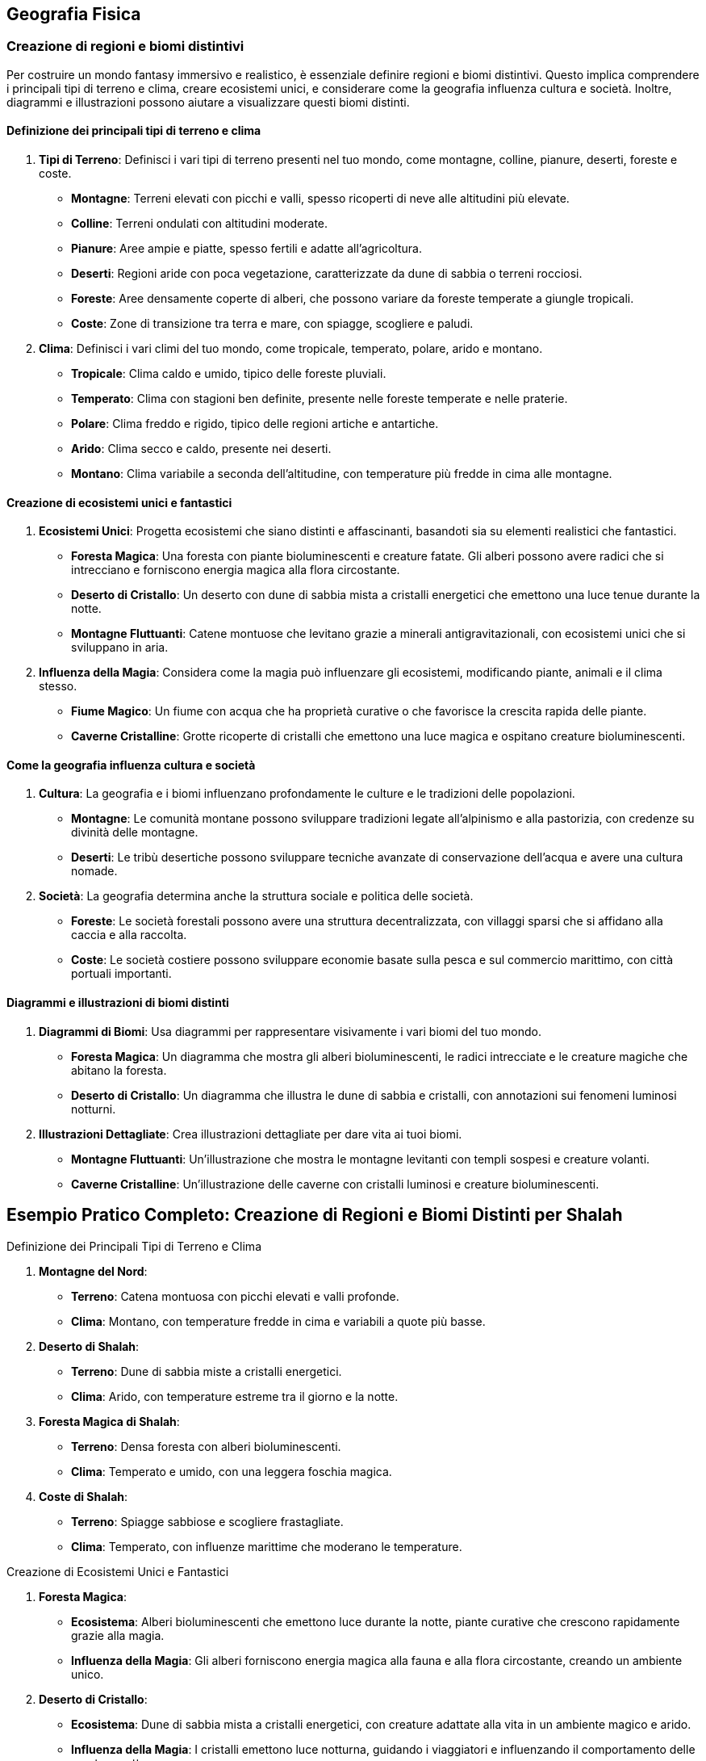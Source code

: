 == Geografia Fisica

=== Creazione di regioni e biomi distintivi

Per costruire un mondo fantasy immersivo e realistico, è essenziale
definire regioni e biomi distintivi. Questo implica comprendere i
principali tipi di terreno e clima, creare ecosistemi unici, e
considerare come la geografia influenza cultura e società. Inoltre,
diagrammi e illustrazioni possono aiutare a visualizzare questi biomi
distinti.

==== Definizione dei principali tipi di terreno e clima

[arabic]
. *Tipi di Terreno*: Definisci i vari tipi di terreno presenti nel tuo
mondo, come montagne, colline, pianure, deserti, foreste e coste.
* *Montagne*: Terreni elevati con picchi e valli, spesso ricoperti di
neve alle altitudini più elevate.
* *Colline*: Terreni ondulati con altitudini moderate.
* *Pianure*: Aree ampie e piatte, spesso fertili e adatte
all’agricoltura.
* *Deserti*: Regioni aride con poca vegetazione, caratterizzate da dune
di sabbia o terreni rocciosi.
* *Foreste*: Aree densamente coperte di alberi, che possono variare da
foreste temperate a giungle tropicali.
* *Coste*: Zone di transizione tra terra e mare, con spiagge, scogliere
e paludi.
. *Clima*: Definisci i vari climi del tuo mondo, come tropicale,
temperato, polare, arido e montano.
* *Tropicale*: Clima caldo e umido, tipico delle foreste pluviali.
* *Temperato*: Clima con stagioni ben definite, presente nelle foreste
temperate e nelle praterie.
* *Polare*: Clima freddo e rigido, tipico delle regioni artiche e
antartiche.
* *Arido*: Clima secco e caldo, presente nei deserti.
* *Montano*: Clima variabile a seconda dell’altitudine, con temperature
più fredde in cima alle montagne.

==== Creazione di ecosistemi unici e fantastici

[arabic]
. *Ecosistemi Unici*: Progetta ecosistemi che siano distinti e
affascinanti, basandoti sia su elementi realistici che fantastici.
* *Foresta Magica*: Una foresta con piante bioluminescenti e creature
fatate. Gli alberi possono avere radici che si intrecciano e forniscono
energia magica alla flora circostante.
* *Deserto di Cristallo*: Un deserto con dune di sabbia mista a
cristalli energetici che emettono una luce tenue durante la notte.
* *Montagne Fluttuanti*: Catene montuose che levitano grazie a minerali
antigravitazionali, con ecosistemi unici che si sviluppano in aria.
. *Influenza della Magia*: Considera come la magia può influenzare gli
ecosistemi, modificando piante, animali e il clima stesso.
* *Fiume Magico*: Un fiume con acqua che ha proprietà curative o che
favorisce la crescita rapida delle piante.
* *Caverne Cristalline*: Grotte ricoperte di cristalli che emettono una
luce magica e ospitano creature bioluminescenti.

==== Come la geografia influenza cultura e società

[arabic]
. *Cultura*: La geografia e i biomi influenzano profondamente le culture
e le tradizioni delle popolazioni.
* *Montagne*: Le comunità montane possono sviluppare tradizioni legate
all’alpinismo e alla pastorizia, con credenze su divinità delle
montagne.
* *Deserti*: Le tribù desertiche possono sviluppare tecniche avanzate di
conservazione dell’acqua e avere una cultura nomade.
. *Società*: La geografia determina anche la struttura sociale e
politica delle società.
* *Foreste*: Le società forestali possono avere una struttura
decentralizzata, con villaggi sparsi che si affidano alla caccia e alla
raccolta.
* *Coste*: Le società costiere possono sviluppare economie basate sulla
pesca e sul commercio marittimo, con città portuali importanti.

==== Diagrammi e illustrazioni di biomi distinti

[arabic]
. *Diagrammi di Biomi*: Usa diagrammi per rappresentare visivamente i
vari biomi del tuo mondo.
* *Foresta Magica*: Un diagramma che mostra gli alberi bioluminescenti,
le radici intrecciate e le creature magiche che abitano la foresta.
* *Deserto di Cristallo*: Un diagramma che illustra le dune di sabbia e
cristalli, con annotazioni sui fenomeni luminosi notturni.
. *Illustrazioni Dettagliate*: Crea illustrazioni dettagliate per dare
vita ai tuoi biomi.
* *Montagne Fluttuanti*: Un’illustrazione che mostra le montagne
levitanti con templi sospesi e creature volanti.
* *Caverne Cristalline*: Un’illustrazione delle caverne con cristalli
luminosi e creature bioluminescenti.

== Esempio Pratico Completo: Creazione di Regioni e Biomi Distinti per Shalah


.Definizione dei Principali Tipi di Terreno e Clima
****

1. **Montagne del Nord**:
   - **Terreno**: Catena montuosa con picchi elevati e valli profonde.
   - **Clima**: Montano, con temperature fredde in cima e variabili a quote più basse.

2. **Deserto di Shalah**:
   - **Terreno**: Dune di sabbia miste a cristalli energetici.
   - **Clima**: Arido, con temperature estreme tra il giorno e la notte.

3. **Foresta Magica di Shalah**:
   - **Terreno**: Densa foresta con alberi bioluminescenti.
   - **Clima**: Temperato e umido, con una leggera foschia magica.

4. **Coste di Shalah**:
   - **Terreno**: Spiagge sabbiose e scogliere frastagliate.
   - **Clima**: Temperato, con influenze marittime che moderano le temperature.
****

.Creazione di Ecosistemi Unici e Fantastici
****
1. **Foresta Magica**:
   - **Ecosistema**: Alberi bioluminescenti che emettono luce durante la notte, piante curative che crescono rapidamente grazie alla magia.
   - **Influenza della Magia**: Gli alberi forniscono energia magica alla fauna e alla flora circostante, creando un ambiente unico.

2. **Deserto di Cristallo**:
   - **Ecosistema**: Dune di sabbia mista a cristalli energetici, con creature adattate alla vita in un ambiente magico e arido.
   - **Influenza della Magia**: I cristalli emettono luce notturna, guidando i viaggiatori e influenzando il comportamento delle creature notturne.
****

.Come la Geografia Influenza Cultura e Società
****
1. **Cultura delle Montagne**:
   - **Tradizioni**: Credenze su divinità delle montagne, feste legate alle stagioni e all'alpinismo.
   - **Società**: Struttura sociale basata sulla pastorizia e sul commercio di minerali e pietre preziose.

2. **Cultura del Deserto**:
   - **Tradizioni**: Tecniche avanzate di conservazione dell'acqua, cerimonie legate alla raccolta dei cristalli energetici.
   - **Società**: Cultura nomade, con tribù che si spostano tra le oasi e le zone di raccolta dei cristalli.

3. **Cultura della Foresta**:
   - **Tradizioni**: Riti di guarigione legati alle piante curative, leggende sugli spiriti della foresta.
   - **Società**: Struttura decentralizzata, con villaggi che si affidano alla raccolta e alla magia della foresta.
****

.Diagrammi e Illustrazioni di Biomi Distinti
****
1. **Diagramma della Foresta Magica**:
   - **Dettagli**: Alberi bioluminescenti, radici intrecciate, piante curative e creature magiche.

2. **Diagramma del Deserto di Cristallo**:
   - **Dettagli**: Dune di sabbia mista a cristalli, fenomeni luminosi notturni, creature adattate alla vita nel deserto magico.

3. **Illustrazione delle Montagne Fluttuanti**:
   - **Dettagli**: Montagne levitanti, templi sospesi, creature volanti e cristalli antigravitazionali.

4. **Illustrazione delle Caverne Cristalline**:
   - **Dettagli**: Grotte ricoperte di cristalli luminosi, creature bioluminescenti, percorsi sotterranei magici.
****

NOTE: Definisci i tipi di terreno e clima, crea
ecosistemi unici, considera l’influenza della geografia su cultura e
società e utilizza diagrammi e illustrazioni per dare vita ai tuoi
biomi.

=== Definizione di caratteristiche geografiche uniche

La creazione di caratteristiche geografiche uniche rende il tuo mondo
fantasy memorabile e avvincente. Vediamo come creare punti di
riferimento naturali iconici, integrare elementi geografici nella storia
e nella cultura, utilizzare la geografia per creare sfide e opportunità
narrative, e tecniche per rendere i punti di riferimento memorabili.

==== Creazione di punti di riferimento naturali iconici

[arabic]
. *Unicità e Visibilità*: I punti di riferimento dovrebbero essere unici
e facilmente riconoscibili. Potrebbero includere montagne con forme
strane, fiumi che scorrono verso l’alto, o foreste con alberi giganti.
. *Significato*: Assegna un significato ai punti di riferimento,
rendendoli rilevanti per la storia e la cultura del mondo. Questi luoghi
possono essere sacri, storicamente importanti o contenere risorse
preziose.
. *Dettagli Visivi*: Usa descrizioni dettagliate per creare un’immagine
vivida del punto di riferimento. I dettagli aiutano a rendere il luogo
memorabile e distintivo.

.*Esempio*
****
*La Torre di Cristallo*: Una montagna alta, ricoperta di cristalli che
emettono una luce blu intensa. È visibile da chilometri di distanza ed è
considerata sacra dagli abitanti locali.
****

==== Integrazione di elementi geografici nella storia e nella cultura

[arabic]
. *Miti e Leggende*: Collega i punti di riferimento a miti e leggende.
Questo non solo arricchisce la storia, ma rende i luoghi più
interessanti e importanti per i personaggi.
. *Tradizioni e Riti*: Integra i punti di riferimento nelle tradizioni e
nei riti delle culture locali. Possono essere luoghi di pellegrinaggio,
festival o cerimonie sacre.
. *Risorse e Economia*: Considera come i punti di riferimento
influenzano l’economia locale. Possono contenere risorse preziose che
attirano mercanti e avventurieri.

.*Esempio*
****
*La Torre di Cristallo*: Secondo la leggenda, è stata creata dagli dei
come segnale di protezione. Ogni anno, gli abitanti locali tengono un
festival ai piedi della torre per onorare gli dei e raccogliere i
cristalli che cadono durante la cerimonia.
****

==== Uso della geografia per creare sfide e opportunità narrative

[arabic]
. *Barriere Naturali*: Utilizza montagne, fiumi e foreste come barriere
che i personaggi devono superare. Queste barriere possono creare sfide
fisiche e strategiche.
. *Vie di Accesso*: Crea percorsi e passaggi segreti attraverso i punti
di riferimento. Questi possono offrire opportunità narrative per
avventure e scoperte.
. *Risorse Limitate*: I punti di riferimento possono contenere risorse
rare che i personaggi devono acquisire per completare la loro missione,
creando motivazioni e conflitti.

.*Esempio*
****
*La Torre di Cristallo*: È circondata da una foresta densa e pericolosa.
I personaggi devono attraversarla per raggiungere la torre, affrontando
creature magiche e superando trappole naturali. Una volta lì, possono
raccogliere cristalli rari che servono per una missione cruciale.
****

==== Tecniche per rendere i punti di riferimento memorabili

[arabic]
. *Descrizioni Sensoriali*: Usa tutti i cinque sensi per descrivere i
punti di riferimento. Questo aiuta a creare un’esperienza immersiva per
il lettore o il giocatore.
. *Personificazione*: Attribuisci qualità umane ai punti di riferimento,
rendendoli quasi personaggi a sé stanti. Questo può includere leggende
su come la montagna ``guarda'' sulla valle o il fiume ``canta'' durante
la notte.
. *Cambiamenti nel Tempo*: Mostra come i punti di riferimento cambiano
nel corso delle stagioni o degli eventi. Questo può includere
cambiamenti visivi, ma anche miti e significati che evolvono con il
tempo.
. *Interazione Diretta*: Fai in modo che i personaggi interagiscano
direttamente con i punti di riferimento, creando momenti significativi e
memorabili nelle loro avventure.

.*Esempio*
****
*La Torre di Cristallo*:
* *Descrizioni Sensoriali*: Le pareti di cristallo brillano intensamente
sotto il sole, emettendo un suono melodico quando il vento le
attraversa. La superficie è fredda al tatto e riflette la luce in modo
abbagliante.
* *Personificazione*: Si dice che la torre ``canti'' una canzone triste
nelle notti di tempesta, come se piangesse per un amore perduto.
* *Cambiamenti nel Tempo*: Durante l’inverno, i cristalli si coprono di
ghiaccio, creando una visione mozzafiato che attira visitatori da ogni
parte del mondo.
* *Interazione Diretta*: I personaggi devono scalare la torre per
raccogliere un cristallo speciale che si forma solo una volta ogni cento
anni, affrontando numerose prove lungo il percorso.
****

== Esempio Pratico Completo: Definizione di Caratteristiche Geografiche Uniche per Shalah


.Creazione di Punti di Riferimento Naturali Iconici
****
**La Torre di Cristallo**:

- **Unicità**: Montagna alta, ricoperta di cristalli luminosi visibili da lontano.
- **Significato**: Considerata sacra, legata a miti antichi e festival locali.
- **Dettagli Visivi**: Cristalli che emettono luce blu intensa, pareti riflettenti e suono melodico.
****

.Integrazione di Elementi Geografici nella Storia e nella Cultura
****
**La Torre di Cristallo**:

- **Miti e Leggende**: Creata dagli dei come segnale di protezione.
- **Tradizioni e Riti**: Festival annuale per onorare gli dei e raccogliere i cristalli.
- **Risorse e Economia**: I cristalli raccolti sono venduti ai mercanti e usati in rituali magici.
****

.Uso della Geografia per Creare Sfide e Opportunità Narrative
****
**La Torre di Cristallo**:

- **Barriere Naturali**: Circondata da una foresta densa e pericolosa.
- **Vie di Accesso**: Percorsi segreti e pericolosi attraverso la foresta.
- **Risorse Limitate**: Cristalli rari che i personaggi devono raccogliere per completare una missione.
****

.Tecniche per Rendere i Punti di Riferimento Memorabili
****
1. **Descrizioni Sensoriali**:
   - **Vista**: Pareti di cristallo brillano sotto il sole.
   - **Suono**: Suono melodico quando il vento attraversa i cristalli.
   - **Tatto**: Superficie fredda e liscia.

2. **Personificazione**:
   - **Qualità Umane**: La torre "canta" nelle notti di tempesta.

3. **Cambiamenti nel Tempo**:
   - **Stagioni**: Cristalli coperti di ghiaccio in inverno, creando una visione mozzafiato.

4. **Interazione Diretta**:
   - **Missione**: I personaggi devono scalare la torre per raccogliere un cristallo speciale, affrontando prove lungo il percorso.
****

NOTE: La
creazione di punti di riferimento naturali iconici, l’integrazione degli
elementi geografici nella storia e nella cultura, l’uso della geografia
per creare sfide narrative e le tecniche per rendere i punti di
riferimento memorabili ti aiuteranno a costruire un mondo ricco e
affascinante.

=== 6.3 Considerazioni climatiche e meteorologiche

Quando crei un mondo fantasy, è importante considerare il clima e i
fenomeni meteorologici, poiché questi elementi influenzano profondamente
la vita quotidiana, la cultura e l’economia. Esaminiamo le basi di
climatologia per mondi immaginari, la creazione di fenomeni
meteorologici unici o magici, e l’impatto del clima sulla vita
quotidiana e sull’economia.

==== Basi di climatologia per mondi immaginari

[arabic]
. *Zone Climatiche*: Definisci diverse zone climatiche nel tuo mondo,
come tropicale, temperato, polare, arido e montano. Ogni zona climatica
dovrebbe avere caratteristiche specifiche di temperatura, precipitazioni
e stagioni.
. *Correnti Oceaniche e Venti*: Considera le correnti oceaniche e i
venti predominanti che influenzano il clima. Le correnti calde possono
riscaldare le coste, mentre i venti prevalenti possono portare pioggia o
secchezza.
. *Effetti Geografici*: La geografia, come montagne, oceani e foreste,
influisce sul clima locale. Le montagne possono creare ombre
pluviometriche, mentre le foreste possono aumentare l’umidità.
. *Stagionalità*: Introduci stagioni per aggiungere varietà climatica e
influenzare le attività quotidiane e culturali.

.*Esempio*
****
* *Deserto di Shalah*: Clima arido con temperature estreme, influenzato
dai venti caldi del deserto e dalla mancanza di precipitazioni.
* *Foresta Magica di Shalah*: Clima temperato e umido, con piogge
frequenti e una leggera foschia magica che crea un microclima unico.
****

==== Creazione di fenomeni meteorologici unici o magici

[arabic]
. *Tempeste Magiche*: Introduci tempeste con proprietà magiche, come
fulmini che trasportano energia magica o piogge che fanno crescere
piante rapidamente.
. *Aurora Magica*: Un fenomeno simile all’aurora boreale, ma causato da
forze magiche, che illumina il cielo notturno con colori brillanti e ha
effetti mistici.
. *Piogge di Cristalli*: Precipitazioni di cristalli magici che cadono
dal cielo, raccogliendo l’energia magica dell’atmosfera.
. *Nebbie Incantate*: Nebbie dense che contengono proprietà magiche,
influenzando la visibilità e i sensi di chi vi entra.

.*Esempio*
****
*Tempesta di Cristalli*: Durante certe stagioni, i venti del deserto
sollevano polvere magica che si condensa in cristalli luminescenti,
creando spettacolari tempeste di luce.
****

==== Impatto del clima sulla vita quotidiana e sull’economia

[arabic]
. *Agricoltura e Risorse*: Il clima influenza i tipi di colture che
possono essere coltivate e le risorse naturali disponibili. Le regioni
temperate possono avere terreni fertili, mentre i deserti possono essere
ricchi di minerali rari.
. *Abitudini Quotidiane*: Il clima determina le abitudini quotidiane,
come l’abbigliamento, l’alimentazione e le attività ricreative. In climi
freddi, le persone possono usare pellicce e consumare cibi calorici,
mentre in climi caldi preferiscono abiti leggeri e alimenti freschi.
. *Economia Locale*: Le condizioni climatiche influenzano il commercio e
l’economia. Le regioni con risorse rare o climi favorevoli possono
diventare centri commerciali prosperi.
. *Architettura e Costruzioni*: Le condizioni climatiche influenzano
anche lo stile architettonico. In climi caldi, le case possono avere
tetti piatti e cortili interni, mentre in climi freddi possono avere
pareti spesse e tetti spioventi.

.*Esempio*
****
* *Vita Quotidiana nel Deserto di Shalah*: Gli abitanti indossano abiti
leggeri di lino per proteggersi dal sole e dal caldo, e le loro case
sono costruite con materiali che mantengono il fresco. L’economia si
basa sulla raccolta e commercio di cristalli energetici.
* *Economia della Foresta Magica di Shalah*: Gli abitanti coltivano
piante curative e magiche che vengono vendute ai mercanti. Le case sono
costruite in armonia con la natura, usando legno e materiali naturali.
****

== Esempio Pratico Completo: Considerazioni Climatiche e Meteorologiche per Shalah


.Basi di Climatologia per Mondi Immaginari
****
1. **Deserto di Shalah**:
   - **Clima**: Arido con temperature estreme. Giornate molto calde e notti fredde.
   - **Correnti e Venti**: Venti caldi e secchi soffiano dal sud, contribuendo alla mancanza di precipitazioni.
   - **Effetti Geografici**: Le montagne a nord creano un'ombra pluviometrica, mantenendo il deserto secco.
   - **Stagionalità**: Le stagioni variano in intensità del calore e occasionali tempeste di sabbia.

2. **Foresta Magica di Shalah**:
   - **Clima**: Temperato e umido, con piogge frequenti e una foschia magica persistente.
   - **Correnti e Venti**: Correnti umide provenienti dall'oceano portano piogge regolari.
   - **Effetti Geografici**: La vicinanza al fiume magico crea un microclima unico.
   - **Stagionalità**: Le stagioni influenzano la crescita delle piante magiche, con una rigogliosa crescita primaverile.
****

.Creazione di Fenomeni Meteorologici Unici o Magici
****
1. **Tempesta di Cristalli nel Deserto di Shalah**:
   - **Descrizione**: Venti caldi sollevano polvere magica che si condensa in cristalli luminescenti, creando tempeste di luce che illuminano il deserto di notte.
   - **Effetti**: I cristalli caduti sono raccolti e usati per scopi magici e commerciali.

2. **Nebbia Incantata nella Foresta Magica**:
   - **Descrizione**: Nebbia densa e luminescente che pervade la foresta, contenente proprietà curative e illusionistiche.
   - **Effetti**: La nebbia può disorientare i viaggiatori e curare ferite leggere.
****

.Impatto del Clima sulla Vita Quotidiana e sull'Economia
****
1. **Vita Quotidiana nel Deserto di Shalah**:
   - **Abbigliamento**: Abiti leggeri di lino, turbanti per proteggersi dal sole.
   - **Alimentazione**: Dieta a base di datteri, latte di cammello e carne essiccata.
   - **Economia**: Raccolta e commercio di cristalli energetici, coltivazione limitata di piante resistenti al caldo.

2. **Economia della Foresta Magica di Shalah**:
   - **Agricoltura**: Coltivazione di piante curative e magiche.
   - **Commercio**: Vendita di piante magiche e curative ai mercanti di tutto il mondo.
   - **Architettura**: Case costruite con legno e materiali naturali, integrate nella foresta.
****

NOTE: Le basi di
climatologia, la creazione di fenomeni meteorologici unici, e l’impatto
del clima sulla vita quotidiana e sull’economia contribuiscono a rendere
il tuo mondo ricco e credibile.
